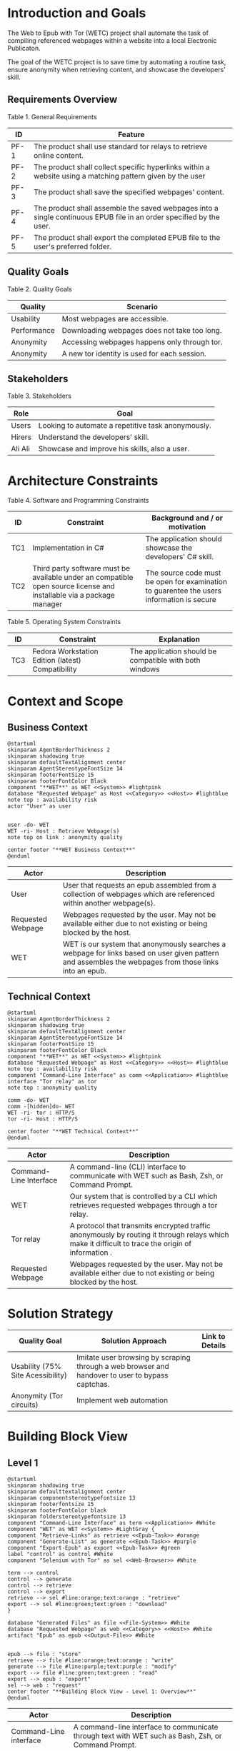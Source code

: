 * Introduction and Goals
The Web to Epub with Tor (WETC) project shall automate the task of compiling referenced webpages within a website into a local Electronic Publicaton.

The goal of the WETC project is to save time by automating a routine task, ensure anonymity when retrieving content, and showcase the developers' skill.

** Requirements Overview
Table 1. General Requirements
| ID   | Feature                                                                                                             |
|------+---------------------------------------------------------------------------------------------------------------------|
| PF-1 | The product shall use standard tor relays to retrieve online content.                                               |
| PF-2 | The product shall collect specific hyperlinks within a website using a matching pattern given by the user           |
| PF-3 | The product shall save the specified webpages' content.                                                             |
| PF-4 | The product shall assemble the saved webpages into a single continuous EPUB file in an order specified by the user. |
| PF-5 | The product shall export the completed EPUB file to the user's preferred folder.                                    |

** Quality Goals
Table 2. Quality Goals
| Quality     | Scenario                                     |
|-------------+----------------------------------------------|
| Usability   | Most webpages are accessible.                |
| Performance | Downloading webpages does not take too long. |
| Anonymity   | Accessing webpages happens only through tor. |
| Anonymity   | A new tor identity is used for each session. |

** Stakeholders
Table 3. Stakeholders
| Role    | Goal                                               |
|---------+----------------------------------------------------|
| Users   | Looking to automate a repetitive task anonymously. |
| Hirers  | Understand the developers' skill.                  |
| Ali Ali | Showcase and improve his skills, also a user.      |

* Architecture Constraints
Table 4. Software and Programming Constraints
| ID  | Constraint                                                                                                           | Background and / or motivation                                                            |
|-----+----------------------------------------------------------------------------------------------------------------------+-------------------------------------------------------------------------------------------|
| TC1 | Implementation in C#                                                                                                 | The application should showcase the developers' C# skill.                                 |
| TC2 | Third party software must be available under an compatible open source license and installable via a package manager | The source code must be open for examination to guarentee the users information is secure |

Table 5. Operating System Constraints
| ID  | Constraint                                        | Explanation                                            |
|-----+---------------------------------------------------+--------------------------------------------------------|
| TC3 | Fedora Workstation Edition (latest) Compatibility | The application should be compatible with both windows |

* Context and Scope
** Business Context
#+BEGIN_SRC plantuml :file ~/org/WebtoEpubwithTor/B-1.png
  @startuml
  skinparam AgentBorderThickness 2
  skinparam shadowing true
  skinparam defaultTextAlignment center
  skinparam AgentStereotypeFontSize 14
  skinparam footerFontSize 15
  skinparam footerFontColor Black
  component "**WET**" as WET <<System>> #lightpink
  database "Requested Webpage" as Host <<Category>> <<Host>> #lightblue
  note top : availability risk
  actor "User" as user


  user -do- WET
  WET -ri- Host : Retrieve Webpage(s)
  note top on link : anonymity quality

  center footer "**WET Business Context**"
  @enduml
#+End_SRC

#+RESULTS:
[[file:~/org/WebtoEpubwithTor/B-1.png]]

| Actor                                   | Description                                                                                                                                           |
|-----------------------------------------+-------------------------------------------------------------------------------------------------------------------------------------------------------|
| User                                    | User that requests an epub assembled from a collection of webpages which are referenced within another webpage(s).                                    |
| <<Category>> <<Host>> Requested Webpage | Webpages requested by the user. May not be available either due to not existing or being blocked by the host.                                         |
| <<System>> WET                          | WET is our system that anonymously searches a webpage for links based on user given pattern and assembles the webpages from those links into an epub. |

** Technical Context
#+BEGIN_SRC plantuml :file ~/org/WebtoEpubwithTor/B-2.png
  @startuml
  skinparam AgentBorderThickness 2
  skinparam shadowing true
  skinparam defaultTextAlignment center
  skinparam AgentStereotypeFontSize 14
  skinparam footerFontSize 15
  skinparam footerFontColor Black
  component "**WET**" as WET <<System>> #lightpink
  database "Requested Webpage" as Host <<Category>> <<Host>> #lightblue
  note top : availability risk
  component "Command-Line Interface" as comm <<Application>> #lightblue
  interface "Tor relay" as tor
  note top : anonymity quality

  comm -do- WET
  comm -[hidden]do- WET
  WET -ri- tor : HTTP/S
  tor -ri- Host : HTTP/S

  center footer "**WET Technical Context**"
  @enduml
#+END_SRC

#+RESULTS:
[[file:~/org/WebtoEpubwithTor/B-2.png]]
| Actor                                  | Description                                                                                                                                       |
|----------------------------------------+---------------------------------------------------------------------------------------------------------------------------------------------------|
| <<Application>> Command-Line Interface | A command-line (CLI) interface to communicate with WET such as Bash, Zsh, or Command Prompt.                                                      |
| <<System>> WET                         | Our system that is controlled by a CLI which retrieves requested webpages through a tor relay.                                                    |
| <<Protocol>> Tor relay                 | A protocol that transmits encrypted traffic anonymously by routing it through relays which make it difficult to trace the origin of information . |
| <<Category>> <<Host>> Requested Webpage | Webpages requested by the user. May not be available either due to not existing or being blocked by the host.                                     |

* Solution Strategy
| Quality Goal                      | Solution Approach                                                                                | Link to Details |
|-----------------------------------+--------------------------------------------------------------------------------------------------+-----------------|
| Usability (75% Site Acessibility) | Imitate user browsing by scraping through a web browser and handover to user to bypass captchas. |                 |
| Anonymity (Tor circuits)          | Implement web automation                                                                         |                 |

* Building Block View
** Level 1
#+BEGIN_SRC plantuml :file ~/org/WebtoEpubwithTor/B-3.png
  @startuml
  skinparam shadowing true
  skinparam defaulttextalignment center
  skinparam componentstereotypefontsize 13
  skinparam footerfontsize 15
  skinparam footerFontColor black
  skinparam folderstereotypefontsize 13
  component "Command-Line Interface" as term <<Application>> #White
  component "WET" as WET <<System>> #LightGray {
  component "Retrieve-Links" as retrieve <<Epub-Task>> #orange
  component "Generate-List" as generate <<Epub-Task>> #purple
  component "Export-Epub" as export <<Epub-Task>> #green
  label "control" as control #White
  component "Selenium with Tor" as sel <<Web-Browser>> #White

  term --> control
  control --> generate
  control --> retrieve
  control --> export
  retrieve --> sel #line:orange;text:orange : "retrieve"
  export --> sel #line:green;text:green : "download"
  }

  database "Generated Files" as file <<File-System>> #White
  database "Requested Webpage" as web <<Category>> <<Host>> #White
  artifact "Epub" as epub <<Output-File>> #White


  epub --> file : "store"
  retrieve --> file #line:orange;text:orange : "write"
  generate --> file #line:purple;text:purple : "modify"
  export --> file #line:green;text:green : "read"
  export --> epub : "export"
  sel --> web : "request"
  center footer "**Building Block View - Level 1: Overview**"
  @enduml
#+END_SRC

#+RESULTS:
[[file:~/org/WebtoEpubwithTor/B-3.png]]
| Actor                                  | Description                                                                                         |
|----------------------------------------+-----------------------------------------------------------------------------------------------------|
| <<Desktop-App>> Command-Line interface | A command-line interface to communicate through text with WET such as Bash, Zsh, or Command Prompt. |
| <<Epub-Task>> Retrieve-Links           | Retrieves links from requested webpage according to user given pattern.                             |
| <<Epub-Task>> Generate-List            | Generates desired list by letting user add, remove, change order of retrieved links.                |
| <<Epub-Task>> Export-Epub              | Exports epub by retrieving and assembling webpages from retrieved links.                            |
| <<Web-Browser>> Selenium with Tor      | Automated browser running Tor Browser to retrieve webpages anonymously.                             |
| <<System>> Requested Webpage           | Requested webpages from user.                                                                       |
| <<File-System>> Generated Files        | File system that holds generated files such as links and epub.                                      |
| <<Output-File>> Epub                   | Requested webpages assorted by Export-Epub requested by user.                                       |

* Runtime View
** Typical Runtime View
#+BEGIN_SRC plantuml :file ~/org/WebtoEpubwithTor/B-4.png
  @startuml
   skinparam shadowing true
   skinparam defaulttextalignment center
   skinparam participantstereotypefontsize 13
   skinparam footerfontsize 15
   skinparam footerFontColor black
   skinparam folderstereotypefontsize 13

  participant "Terminal" as term <<Desktop-App>> #White
  participant "Retrieve-Links" as retrieve <<Subsystem>> #orange
  participant "Generate-List" as generate <<Subsyste>> #purple
  participant "Export-Epub" as export <<Subsystem>> #green
  participant "Selenium with Tor" as sel <<Web-Browser>> #White
  database "Main Webpage" as web <<System>> #White
  database "Listed Webpages" as web2 <<System>> #White
  database "Generated Files" as file <<File-System>> #White


  term -> retrieve : retrieveLinks(webpage, linkPattern)
  activate term

  activate retrieve
  retrieve -> sel : request webpage.html
  activate sel
  sel -> web : webpage.html
  activate web
  web --> sel
  deactivate web
  sel --> retrieve
  deactivate sel
  retrieve -> file : links.txt
  activate file
  deactivate file
  deactivate retrieve

  term -> generate : displayList
  activate generate
  generate -> file : links.txt
  activate file
  file --> generate
  deactivate file
  generate --> term

  term -> generate : removeItem(itemIndex)
  generate -> file : links.txt
  activate file
  file --> generate
  generate -> file : modified links.txt
  deactivate file

  term -> generate : displayList
  generate -> file : links.txt
  activate file
  file --> generate
  deactivate file
  generate --> term
  deactivate generate

  term -> export : exportToEpub
  activate export
  export -> file : links.txt
  activate file
  file --> export
  deactivate file
  export -> sel : download webpage1.html webpage2.html....
  activate sel
  sel -> web2 : webpage1.html webpage2.html....
  activate web2
  web2 --> sel
  deactivate web2
  sel --> export
  deactivate sel
  export --> term : saved to ~/Downloads
  deactivate export
  deactivate term
  center footer "**Runtime View: Typical Use**"
#+END_SRC
A plausible runtime view that an average user may run would be:
1) Retrieving links from a website.
2) Modifying the retrieved links by removing specific items
3) Exporting the retrieved links to an epub.

#+RESULTS:
[[file:B-4.png][Typical Runtime View for WET]]

** Captcha Runtime View
#+BEGIN_SRC plantuml :file ~/org/WebtoEpubwithTor/B-5.png
  @startuml
  skinparam shadowing true
  skinparam defaulttextalignment center
  skinparam participantstereotypefontsize 13
  skinparam footerfontsize 15
  skinparam footerFontColor black
  skinparam folderstereotypefontsize 13

  participant "Terminal" as term <<Desktop-App>> #White
  participant "Retrieve-Links" as retrieve <<Subsystem>> #orange
  participant "Selenium with Tor" as sel <<Web-Browser>> #White
  database "Main Webpage" as web <<System>> #White
  database "Generated Files" as file <<File-System>> #White


  term -> retrieve : retrieveLinks(webpage, linkPattern)
  activate term

  activate retrieve
  retrieve -> sel : request webpage.html
  activate sel
  sel -> web : webpage.html
  activate web
  web --> sel : request captcha
  sel -> term : solve captcha
  term --> sel
  sel -> web : webpage.html
  web --> sel
  deactivate web
  sel --> retrieve
  deactivate sel
  retrieve -> file : links.txt
  activate file
  deactivate file
  deactivate retrieve
  deactivate term
  center footer "**Runtime View: Captcha**"
#+END_SRC

A special but common runtime view would be a website requesting a captcha to access its contents. It would need to be handled by:
1) Detecting that a captcha has been requested.
2) Sending the captcha to the user to solve.

#+RESULTS:
[[file:B-5.png][Captcha Runtime View for WET]]
A similar pattern occurs for Export-Epub when it accesses webpages.

* Deployment View
** Infrastructure Level 1
#+BEGIN_SRC plantuml :file ~/org/WebtoEpubwithTor/B-6.png
  skinparam shadowing true
  skinparam defaulttextalignment center
  skinparam componentstereotypefontsize 13
  skinparam footerfontsize 15
  skinparam footerFontColor black
  skinparam folderstereotypefontsize 13

  left to right direction
  'devices
  node "Linux-PC" as hwd <<Device>>  #lightblue {

  'environments
  node "Desktop Environment" as env <<Environment>> #lightpink {

  'service
  component "Command-Line Interface" as comm <<Service>> #white

  'system
  component "WET" as wet <<System>> <<Executable>> #lightgreen

  'artifacts
  artifact "output.epub" as epub
  artifact "webpage1.html" as pages <<Category>>
  artifact "listOfLinks.txt" as list


  }
  }

  'device
  node "Webpage Server" as web <<Category>> <<Device>>  {
  'artifacts
  artifact "webpage.html" as page
  }

  wet -- web : HTTP/S

  wet -- list
  wet --> epub
  wet -- pages

  comm -- wet : <<deploy>>


center footer "**Deployment View Diagram for WET**"
#+END_SRC

#+RESULTS:
[[file:~/org/WebtoEpubwithTor/B-6.png]]

| Actor                               | Description                                                                                                                                                                                         |
|-------------------------------------+-----------------------------------------------------------------------------------------------------------------------------------------------------------------------------------------------------|
| <<Device>> Linux-PC                 | Personal computer that is running a linux operating system such as Fedora Workstation Edition.                                                                                                      |
| <<Environment>> Desktop Environment | Environment that provides a collection of graphical software for interacting with the computer's operating system.                                                                                  |
| <<Service>> Command-Line Interface  | Command-line (CLI) interface to communicate with WET such as Bash, Zsh, or Command Prompt.                                                                                                          |
| <<System>> <<Executable>> WET       | Our system as an executable that can be called from a command line interface.                                                                                                                       |
| listOfLinks.txt                     | Artifact that contains the list of links retrieved from within a user-specified webpage (Webpage Server) using a pattern. This list can be modified after creation according to the user's command. |
| <<Category>> webpage1.html          | Category of artifacts that is retrieved using the links in listOfLinks.txt from a Webpage Server. Stereotype <<Category>> declares this artifact usually exists
| output.epub                         | Requested webpages assorted by Export-Epub requested by user.                                                                                                                                       |


** Infrastructure Level 2
*** [Infrastructure Element n]
* Cross-cutting Concepts
** [Concept n]
* Architecture Decisions
* Quality Requirements
** Quality Tree
** Quality Scenarios
* Risks and Technical Debts
* Glossary
